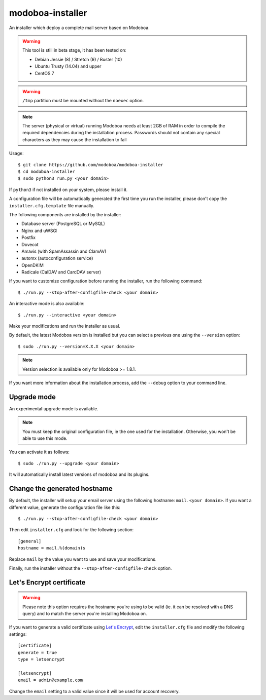 modoboa-installer
=================

|travis| |codecov|

An installer which deploy a complete mail server based on Modoboa.

.. warning::

   This tool is still in beta stage, it has been tested on:

   * Debian Jessie (8) / Stretch (9) / Buster (10)
   * Ubuntu Trusty (14.04) and upper
   * CentOS 7

.. warning::
      
   ``/tmp`` partition must be mounted without the ``noexec`` option.

.. note::

   The server (physical or virtual) running Modoboa needs at least 2GB
   of RAM in order to compile the required dependencies during the
   installation process. Passwords should not contain any special characters
   as they may cause the installation to fail

Usage::

  $ git clone https://github.com/modoboa/modoboa-installer
  $ cd modoboa-installer
  $ sudo python3 run.py <your domain>


If ``python3`` if not installed on your system, please install it.

A configuration file will be automatically generated the first time
you run the installer, please don't copy the
``installer.cfg.template`` file manually.

The following components are installed by the installer:

* Database server (PostgreSQL or MySQL)
* Nginx and uWSGI
* Postfix
* Dovecot
* Amavis (with SpamAssassin and ClamAV)
* automx (autoconfiguration service)
* OpenDKIM
* Radicale (CalDAV and CardDAV server)

If you want to customize configuration before running the installer,
run the following command::

  $ ./run.py --stop-after-configfile-check <your domain>

An interactive mode is also available::

  $ ./run.py --interactive <your domain>

Make your modifications and run the installer as usual.

By default, the latest Modoboa version is installed but you can select
a previous one using the ``--version`` option::

  $ sudo ./run.py --version=X.X.X <your domain>

.. note::

   Version selection is available only for Modoboa >= 1.8.1.

If you want more information about the installation process, add the
``--debug`` option to your command line.

Upgrade mode
------------

An experimental upgrade mode is available.

.. note::

   You must keep the original configuration file, ie the one used for
   the installation. Otherwise, you won't be able to use this mode.

You can activate it as follows::

  $ sudo ./run.py --upgrade <your domain>

It will automatically install latest versions of modoboa and its plugins.

Change the generated hostname
-----------------------------

By default, the installer will setup your email server using the
following hostname: ``mail.<your domain>``. If you want a different
value, generate the configuration file like this::

  $ ./run.py --stop-after-configfile-check <your domain>

Then edit ``installer.cfg`` and look for the following section::

  [general]
  hostname = mail.%(domain)s

Replace ``mail`` by the value you want to use and save your
modifications.

Finally, run the installer without the
``--stop-after-configfile-check`` option.

Let's Encrypt certificate
-------------------------

.. warning::

   Please note this option requires the hostname you're using to be
   valid (ie. it can be resolved with a DNS query) and to match the
   server you're installing Modoboa on.

If you want to generate a valid certificate using `Let's Encrypt
<https://letsencrypt.org/>`_, edit the ``installer.cfg`` file and
modify the following settings::

  [certificate]
  generate = true
  type = letsencrypt

  [letsencrypt]
  email = admin@example.com

Change the ``email`` setting to a valid value since it will be used
for account recovery.

.. |travis| image:: https://travis-ci.org/modoboa/modoboa-installer.png?branch=master
   :target: https://travis-ci.org/modoboa/modoboa-installer
.. |codecov| image:: http://codecov.io/github/modoboa/modoboa-installer/coverage.svg?branch=master
   :target: http://codecov.io/github/modoboa/modoboa-installer?branch=master
